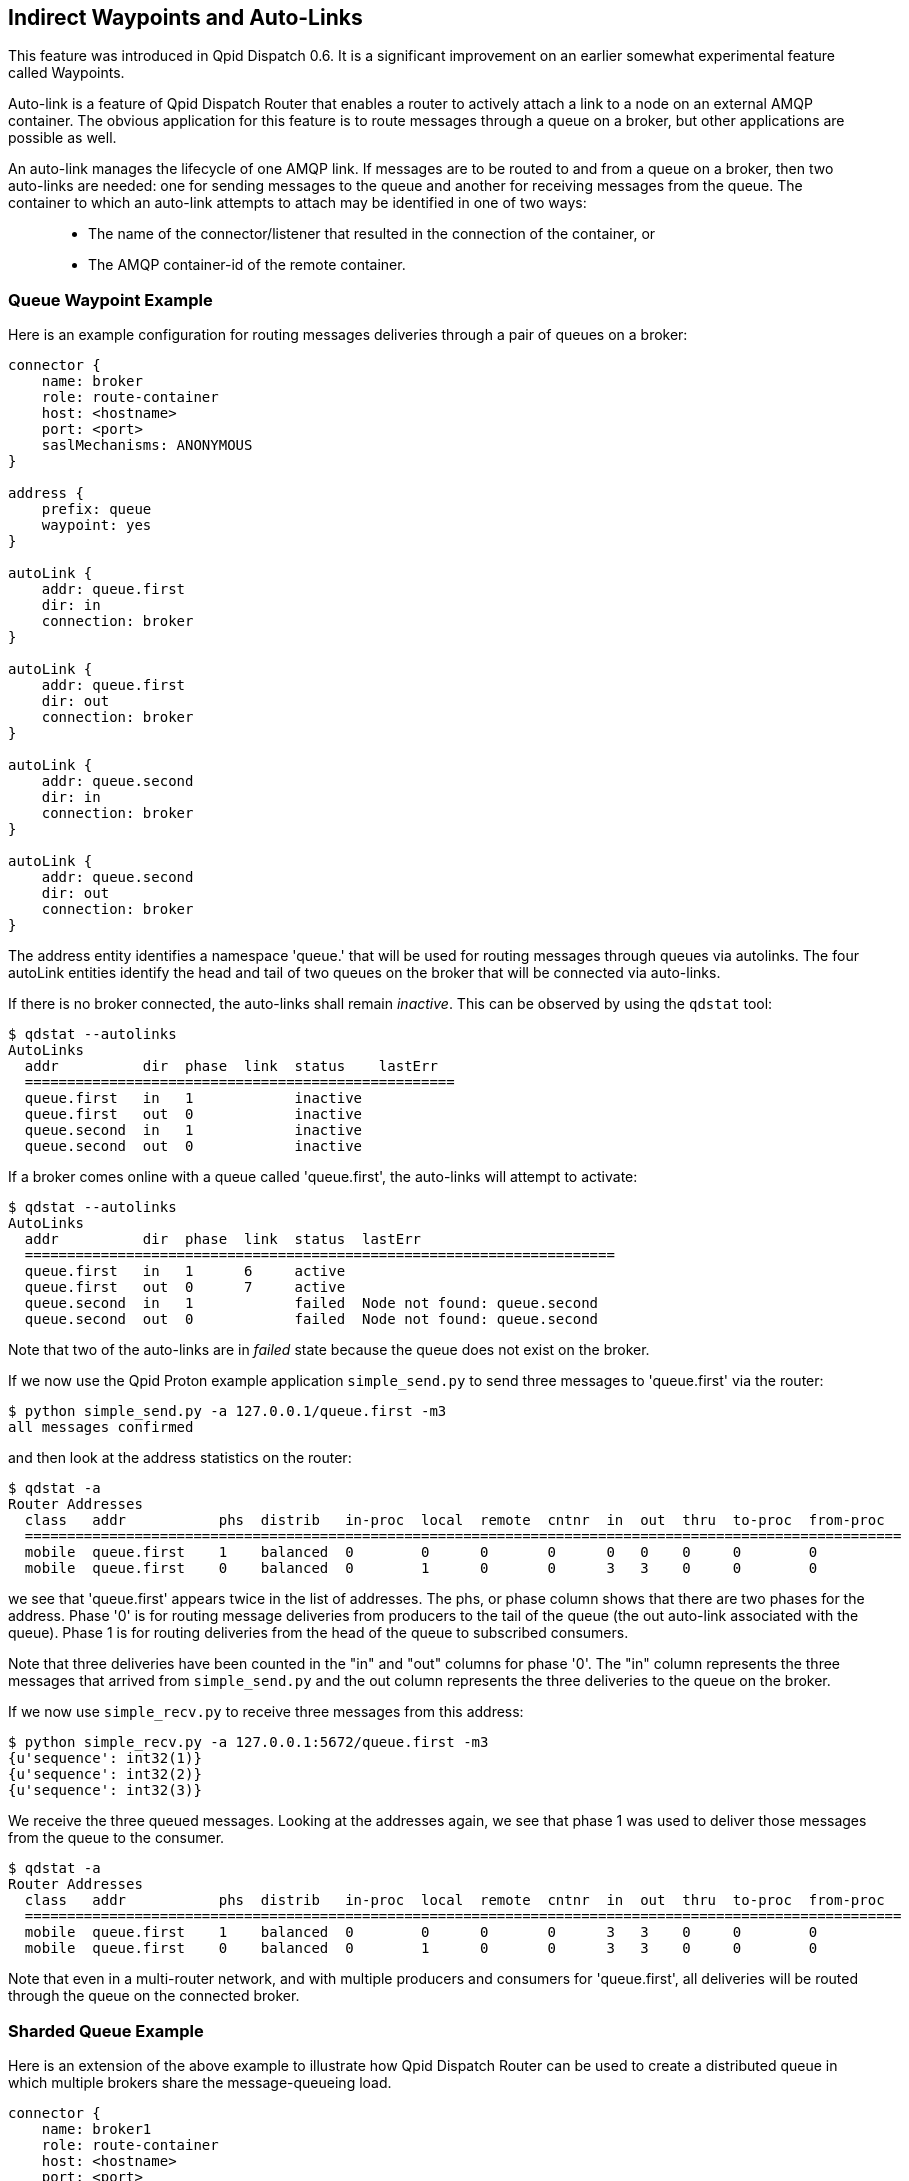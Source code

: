 ////
Licensed to the Apache Software Foundation (ASF) under one
or more contributor license agreements.  See the NOTICE file
distributed with this work for additional information
regarding copyright ownership.  The ASF licenses this file
to you under the Apache License, Version 2.0 (the
"License"); you may not use this file except in compliance
with the License.  You may obtain a copy of the License at

  http://www.apache.org/licenses/LICENSE-2.0

Unless required by applicable law or agreed to in writing,
software distributed under the License is distributed on an
"AS IS" BASIS, WITHOUT WARRANTIES OR CONDITIONS OF ANY
KIND, either express or implied.  See the License for the
specific language governing permissions and limitations
under the License
////

[[indirect-waypoints-and-auto-links]]
Indirect Waypoints and Auto-Links
---------------------------------

This feature was introduced in Qpid Dispatch 0.6. It is a significant
improvement on an earlier somewhat experimental feature called
Waypoints.

Auto-link is a feature of Qpid Dispatch Router that enables a router to
actively attach a link to a node on an external AMQP container. The
obvious application for this feature is to route messages through a
queue on a broker, but other applications are possible as well.

An auto-link manages the lifecycle of one AMQP link. If messages are to
be routed to and from a queue on a broker, then two auto-links are
needed: one for sending messages to the queue and another for receiving
messages from the queue. The container to which an auto-link attempts to
attach may be identified in one of two ways:

_________________________________________________________________________________________
* The name of the connector/listener that resulted in the connection of
the container, or
* The AMQP container-id of the remote container.
_________________________________________________________________________________________

[[queue-waypoint-example]]
Queue Waypoint Example
~~~~~~~~~~~~~~~~~~~~~~

Here is an example configuration for routing messages deliveries through
a pair of queues on a broker:

----
connector {
    name: broker
    role: route-container
    host: <hostname>
    port: <port>
    saslMechanisms: ANONYMOUS
}

address {
    prefix: queue
    waypoint: yes
}

autoLink {
    addr: queue.first
    dir: in
    connection: broker
}

autoLink {
    addr: queue.first
    dir: out
    connection: broker
}

autoLink {
    addr: queue.second
    dir: in
    connection: broker
}

autoLink {
    addr: queue.second
    dir: out
    connection: broker
}
----

The +address+ entity identifies a namespace 'queue.' that will be used
for routing messages through queues via autolinks. The four +autoLink+ entities
identify the head and tail of two queues on the broker that will be connected
via auto-links.

If there is no broker connected, the auto-links shall remain
_inactive_. This can be observed by using the `qdstat` tool:

---------------------------
$ qdstat --autolinks
AutoLinks
  addr          dir  phase  link  status    lastErr
  ===================================================
  queue.first   in   1            inactive
  queue.first   out  0            inactive
  queue.second  in   1            inactive
  queue.second  out  0            inactive
---------------------------

If a broker comes online with a queue called 'queue.first', the
auto-links will attempt to activate:

--------------------
$ qdstat --autolinks
AutoLinks
  addr          dir  phase  link  status  lastErr
  ======================================================================
  queue.first   in   1      6     active
  queue.first   out  0      7     active
  queue.second  in   1            failed  Node not found: queue.second
  queue.second  out  0            failed  Node not found: queue.second
--------------------

Note that two of the auto-links are in _failed_ state because the queue
does not exist on the broker.

If we now use the Qpid Proton example application `simple_send.py` to send
three messages to 'queue.first' via the router:

--------------------------
$ python simple_send.py -a 127.0.0.1/queue.first -m3
all messages confirmed
--------------------------

and then look at the address statistics on the router:

----------------------------
$ qdstat -a
Router Addresses
  class   addr           phs  distrib   in-proc  local  remote  cntnr  in  out  thru  to-proc  from-proc
  ========================================================================================================
  mobile  queue.first    1    balanced  0        0      0       0      0   0    0     0        0
  mobile  queue.first    0    balanced  0        1      0       0      3   3    0     0        0
----------------------------

we see that 'queue.first' appears twice in the list of addresses. The
+phs+, or phase column shows that there are two phases for the
address. Phase '0' is for routing message deliveries from producers to
the tail of the queue (the +out+ auto-link associated with the queue).
Phase 1 is for routing deliveries from the head of the queue to
subscribed consumers.

Note that three deliveries have been counted in the "in" and "out"
columns for phase '0'. The "in" column represents the three messages
that arrived from `simple_send.py` and the +out+ column represents the three
deliveries to the queue on the broker.

If we now use `simple_recv.py` to receive three messages from this address:

--------------
$ python simple_recv.py -a 127.0.0.1:5672/queue.first -m3
{u'sequence': int32(1)}
{u'sequence': int32(2)}
{u'sequence': int32(3)}
--------------

We receive the three queued messages. Looking at the addresses again, we
see that phase 1 was used to deliver those messages from the queue to
the consumer.

----------------------------
$ qdstat -a
Router Addresses
  class   addr           phs  distrib   in-proc  local  remote  cntnr  in  out  thru  to-proc  from-proc
  ========================================================================================================
  mobile  queue.first    1    balanced  0        0      0       0      3   3    0     0        0
  mobile  queue.first    0    balanced  0        1      0       0      3   3    0     0        0
----------------------------

Note that even in a multi-router network, and with multiple producers
and consumers for 'queue.first', all deliveries will be routed through
the queue on the connected broker.

[[sharded-queue-example]]
Sharded Queue Example
~~~~~~~~~~~~~~~~~~~~~

Here is an extension of the above example to illustrate how Qpid
Dispatch Router can be used to create a distributed queue in which
multiple brokers share the message-queueing load.

----
connector {
    name: broker1
    role: route-container
    host: <hostname>
    port: <port>
    saslMechanisms: ANONYMOUS
}

connector {
    name: broker2
    role: route-container
    host: <hostname>
    port: <port>
    saslMechanisms: ANONYMOUS
}

address {
    prefix: queue
    waypoint: yes
}

autoLink {
    addr: queue.first
    dir: in
    connection: broker1
}

autoLink {
    addr: queue.first
    dir: out
    connection: broker1
}

autoLink {
    addr: queue.first
    dir: in
    connection: broker2
}

autoLink {
    addr: queue.first
    dir: out
    connection: broker2
}
----

In the above configuration, there are two instances of _queue.first_ on
brokers 1 and 2. Message traffic from producers to address _queue.first_
shall be balanced between the two instance and messages from the queues
shall be balanced across the collection of subscribers to the same
address.

[[dynamically-adding-shards]]
Dynamically Adding Shards
~~~~~~~~~~~~~~~~~~~~~~~~~

Since configurable entities in the router can also be accessed via the
management protocol, we can remotely add a shard to the above example
using `qdmanage`:

----
qdmanage create --type org.apache.qpid.dispatch.connector host=<host> port=<port> name=broker3
qdmanage create --type org.apache.qpid.dispatch.router.config.autoLink addr=queue.first dir=in connection=broker3
qdmanage create --type org.apache.qpid.dispatch.router.config.autoLink addr=queue.first dir=out connection=broker3
----
